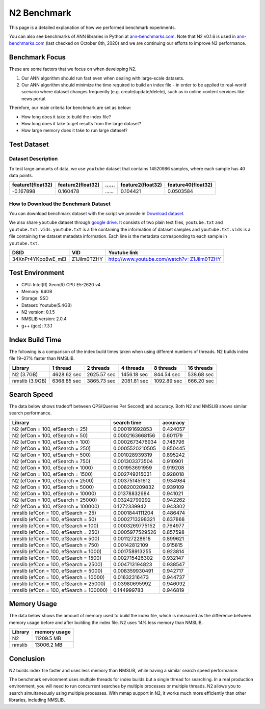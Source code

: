 N2 Benchmark
==============================================================================

This page is a detailed explanation of how we performed benchmark experiments.

You can also see benchmarks of ANN libraries in Python at `ann-benchmarks.com`_.
Note that N2 v0.1.6 is used in `ann-benchmarks.com`_ (last checked on October 8th, 2020)
and we are continuing our efforts to improve N2 performance.


Benchmark Focus
------------------------------------------------------------------------------

These are some factors that we focus on when developing N2.

1. Our ANN algorithm should run fast even when dealing with large-scale datasets.
2. Our ANN algorithm should minimize the time required to build an index file
   - in order to be applied to real-world scenario where dataset changes frequently
   (e.g. create/update/delete), such as in online content services like news portal.

Therefore, our main criteria for benchmark are set as below:

-  How long does it take to build the index file?
-  How long does it take to get results from the large dataset?
-  How large memory does it take to run large dataset?

Test Dataset
------------------------------------------------------------------------------

Dataset Description
~~~~~~~~~~~~~~~~~~~~~~~~~~~~~~~~~~~~~~~~~~~~~~~~~~~~~~~~~~~~~~~~~~~~~~~~~~~~~~

To test large amounts of data, we use ``youtube`` dataset that 
contains 14520986 samples, where each sample has 40 data points.

+-------------------+-------------------+----+-------------------+--------------------+
| feature1(float32) | feature2(float32) | …… | feature2(float32) | feature40(float32) |
+===================+===================+====+===================+====================+
|     -0.167898     |     0.160478      | …… |    0.104421       |    0.0503584       |
+-------------------+-------------------+----+-------------------+--------------------+

How to Download the Benchmark Dataset
~~~~~~~~~~~~~~~~~~~~~~~~~~~~~~~~~~~~~~~~~~~~~~~~~~~~~~~~~~~~~~~~~~~~~~~~~~~~~~

You can download benchmark dataset with the script we provide in `Download dataset`_.

We also share ``youtube`` dataset through `google
drive <https://drive.google.com/open?id=1B3PWRTb8xol9fEkawVbpfitOsuwXkqss>`__.
It consists of two plain text files, ``youtube.txt`` and ``youtube.txt.vids``.
``youtube.txt`` is a file containing the information of dataset samples 
and ``youtube.txt.vids`` is a file containing the dataset metadata information.
Each line is the metadata corresponding to each sample in ``youtube.txt``.

+------------------+-------------+-------------------------------------------+
|       DSID       |     VID     |              Youtube link                 |
+==================+=============+===========================================+
|34XnPr4YKpo8wE_mEl| Z1Jilm0TZHY | http://www.youtube.com/watch?v=Z1Jilm0TZHY|
+------------------+-------------+-------------------------------------------+

Test Environment
------------------------------------------------------------------------------

- CPU: Intel(R) Xeon(R) CPU E5-2620 v4
- Memory: 64GB
- Storage: SSD
- Dataset: Youtube(5.4GB)
- N2 version: 0.1.5
- NMSLIB version: 2.0.4
- g++ (gcc): 7.3.1

Index Build Time
------------------------------------------------------------------------------

The following is a comparison of the index build times taken when using
different numbers of threads. N2 builds index file 19~27% faster than NMSLIB.

|image0|

+----------------+-------------+-------------+-------------+-------------+------------+
| Library        | 1 thread    | 2 threads   | 4 threads   | 8 threads   | 16 threads |
+================+=============+=============+=============+=============+============+
| N2 (3.7GB)     | 4628.62 sec | 2625.57 sec | 1456.18 sec | 844.54 sec  | 538.68 sec |
+----------------+-------------+-------------+-------------+-------------+------------+
| nmslib (3.9GB) | 6368.85 sec | 3865.73 sec | 2081.81 sec | 1092.89 sec | 666.20 sec |
+----------------+-------------+-------------+-------------+-------------+------------+


Search Speed
------------------------------------------------------------------------------

The data below shows tradeoff between QPS(Queries Per Second) and accuracy.
Both N2 and NMSLIB shows similar search performance.

|image1|

+-----------------------------------------+-----------------+----------+
| Library                                 | search time     | accuracy |
+=========================================+=================+==========+
| N2 (efCon = 100, efSearch = 25)         | 0.000191692853  | 0.424057 |
+-----------------------------------------+-----------------+----------+
| N2 (efCon = 100, efSearch = 50)         | 0.0002163668156 | 0.601179 |
+-----------------------------------------+-----------------+----------+
| N2 (efCon = 100, efSearch = 100)        | 0.0002673476934 | 0.748796 |
+-----------------------------------------+-----------------+----------+
| N2 (efCon = 100, efSearch = 250)        | 0.0005520210505 | 0.850445 |
+-----------------------------------------+-----------------+----------+
| N2 (efCon = 100, efSearch = 500)        | 0.001028939319  | 0.895242 |
+-----------------------------------------+-----------------+----------+
| N2 (efCon = 100, efSearch = 750)        | 0.001303373504  | 0.910901 |
+-----------------------------------------+-----------------+----------+
| N2 (efCon = 100, efSearch = 1000)       | 0.001953691959  | 0.919208 |
+-----------------------------------------+-----------------+----------+
| N2 (efCon = 100, efSearch = 1500)       | 0.002749215031  | 0.928018 |
+-----------------------------------------+-----------------+----------+
| N2 (efCon = 100, efSearch = 2500)       | 0.003751451612  | 0.934984 |
+-----------------------------------------+-----------------+----------+
| N2 (efCon = 100, efSearch = 5000)       | 0.008200209832  | 0.939109 |
+-----------------------------------------+-----------------+----------+
| N2 (efCon = 100, efSearch = 10000)      | 0.01378832684   | 0.941021 |
+-----------------------------------------+-----------------+----------+
| N2 (efCon = 100, efSearch = 25000)      | 0.03242799292   | 0.942262 |
+-----------------------------------------+-----------------+----------+
| N2 (efCon = 100, efSearch = 100000)     | 0.1272339942    | 0.943302 |
+-----------------------------------------+-----------------+----------+
| nmslib (efCon = 100, efSearch = 25)     | 0.0001844111204 | 0.486474 |
+-----------------------------------------+-----------------+----------+
| nmslib (efCon = 100, efSearch = 50)     | 0.0002713298321 | 0.637868 |
+-----------------------------------------+-----------------+----------+
| nmslib (efCon = 100, efSearch = 100)    | 0.0003269775152 | 0.764977 |
+-----------------------------------------+-----------------+----------+
| nmslib (efCon = 100, efSearch = 250)    | 0.0005977529526 | 0.857598 |
+-----------------------------------------+-----------------+----------+
| nmslib (efCon = 100, efSearch = 500)    | 0.001127228618  | 0.899621 |
+-----------------------------------------+-----------------+----------+
| nmslib (efCon = 100, efSearch = 750)    | 0.00142812109   | 0.915815 |
+-----------------------------------------+-----------------+----------+
| nmslib (efCon = 100, efSearch = 1000)   | 0.001758913255  | 0.923814 |
+-----------------------------------------+-----------------+----------+
| nmslib (efCon = 100, efSearch = 1500)   | 0.002715426302  | 0.932147 |
+-----------------------------------------+-----------------+----------+
| nmslib (efCon = 100, efSearch = 2500)   | 0.004713194823  | 0.938547 |
+-----------------------------------------+-----------------+----------+
| nmslib (efCon = 100, efSearch = 5000)   | 0.008359930491  | 0.942717 |
+-----------------------------------------+-----------------+----------+
| nmslib (efCon = 100, efSearch = 10000)  | 0.01632316473   | 0.944737 |
+-----------------------------------------+-----------------+----------+
| nmslib (efCon = 100, efSearch = 25000)  | 0.03980695992   | 0.946092 |
+-----------------------------------------+-----------------+----------+
| nmslib (efCon = 100, efSearch = 100000) | 0.144999783     | 0.946819 |
+-----------------------------------------+-----------------+----------+


Memory Usage
------------------------------------------------------------------------------

The data below shows the amount of memory used to build the index file,
which is measured as the difference between memory usage before and after
building the index file. N2 uses 14% less memory than NMSLIB.

|image2|

+-----------+----------------+
|  Library  |  memory usage  |
+===========+================+
| N2        | 11209.5 MB     |
+-----------+----------------+
| nmslib    | 13006.2 MB     |
+-----------+----------------+


Conclusion
------------------------------------------------------------------------------

N2 builds index file faster and uses less memory than NMSLIB,
while having a similar search speed performance.

The benchmark environment uses multiple threads for index builds but a single
thread for searching. In a real production environment, you will need to run
concurrent searches by multiple processes or multiple threads. N2 allows you
to search simultaneously using multiple processes. With mmap support in N2,
it works much more efficiently than other libraries, including NMSLIB.

.. _Download dataset: https://github.com/kakao/n2/tree/master/benchmarks#1-download-dataset
.. _ann-benchmarks.com: http://ann-benchmarks.com/

.. |image0| image:: imgs/build_time/build_time_threads.png
.. |image1| image:: imgs/search_time/search_time.png
.. |image2| image:: imgs/mem/memory_usage.png
